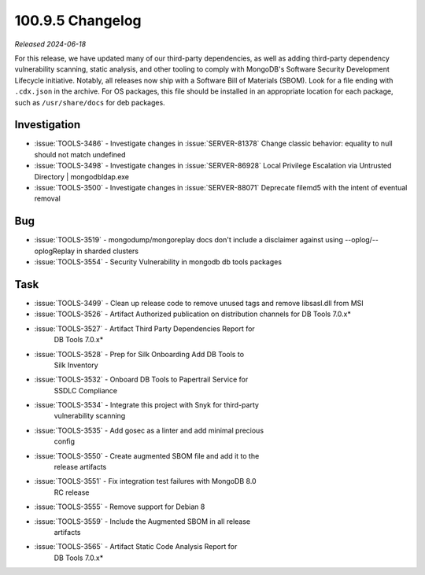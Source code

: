 .. _100.9.5-changelog:

100.9.5 Changelog
-----------------

*Released 2024-06-18*

For this release, we have updated many of our third-party dependencies, 
as well as adding third-party dependency vulnerability scanning, static 
analysis, and other tooling to comply with MongoDB's Software Security 
Development Lifecycle initiative. Notably, all releases now ship with 
a Software Bill of Materials (SBOM). Look for a file ending with 
``.cdx.json`` in the archive. For OS packages, this file should be 
installed in an appropriate location for each package, such as 
``/usr/share/docs`` for deb packages.

Investigation
~~~~~~~~~~~~~

- :issue:`TOOLS-3486` - Investigate changes in :issue:`SERVER-81378` 
  Change classic behavior: equality to null should not match undefined
- :issue:`TOOLS-3498` - Investigate changes in :issue:`SERVER-86928` 
  Local Privilege Escalation via Untrusted Directory | mongodbldap.exe
- :issue:`TOOLS-3500` - Investigate changes in :issue:`SERVER-88071` 
  Deprecate filemd5 with the intent of eventual removal

Bug
~~~

- :issue:`TOOLS-3519` - mongodump/mongoreplay docs don't include a 
  disclaimer against using --oplog/--oplogReplay in sharded clusters
- :issue:`TOOLS-3554` - Security Vulnerability in mongodb db tools 
  packages

Task
~~~~

- :issue:`TOOLS-3499` - Clean up release code to remove unused tags and 
  remove libsasl.dll from MSI
- :issue:`TOOLS-3526` - Artifact Authorized publication on distribution 
  channels for DB Tools 7.0.x*
- :issue:`TOOLS-3527` - Artifact Third Party Dependencies Report for 
   DB Tools 7.0.x*
- :issue:`TOOLS-3528` - Prep for Silk Onboarding Add DB Tools to 
   Silk Inventory
- :issue:`TOOLS-3532` - Onboard DB Tools to Papertrail Service for 
   SSDLC Compliance
- :issue:`TOOLS-3534` - Integrate this project with Snyk for third-party 
   vulnerability scanning
- :issue:`TOOLS-3535` - Add gosec as a linter and add minimal precious 
   config
- :issue:`TOOLS-3550` - Create augmented SBOM file and add it to the 
   release artifacts
- :issue:`TOOLS-3551` - Fix integration test failures with MongoDB 8.0 
   RC release
- :issue:`TOOLS-3555` - Remove support for Debian 8
- :issue:`TOOLS-3559` - Include the Augmented SBOM in all release 
   artifacts
- :issue:`TOOLS-3565` - Artifact Static Code Analysis Report for 
   DB Tools 7.0.x*
